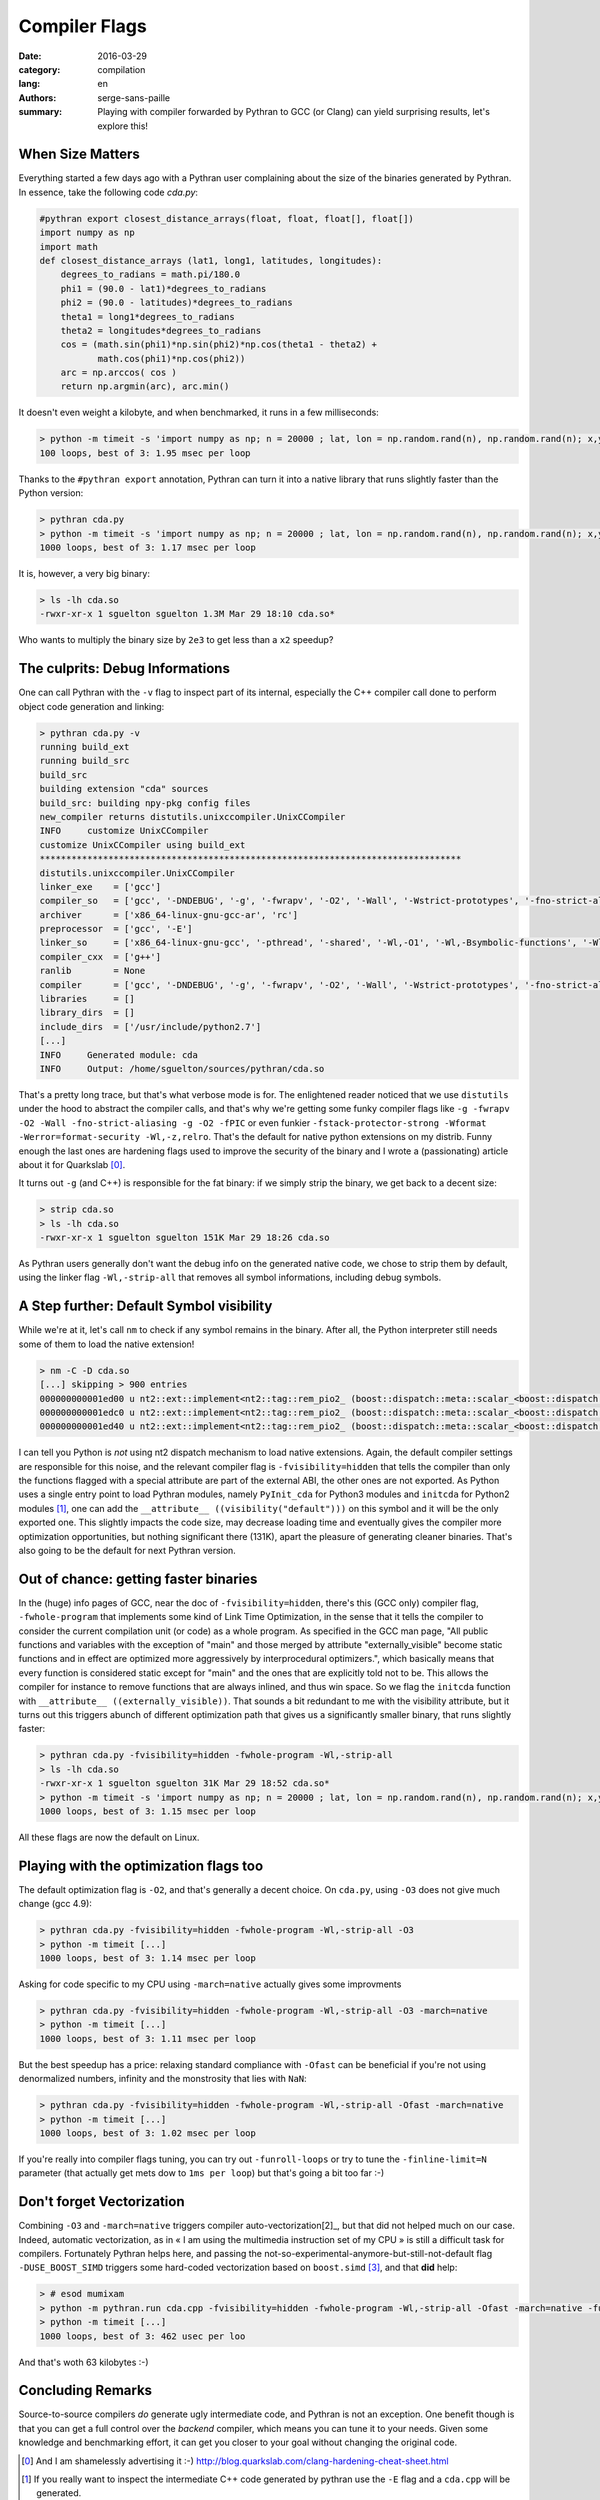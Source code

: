 Compiler Flags
##############

:date: 2016-03-29
:category: compilation
:lang: en
:authors: serge-sans-paille
:summary: Playing with compiler forwarded by Pythran to GCC (or Clang) can yield surprising results, let's explore this!

When Size Matters
=================

Everything started a few days ago with a Pythran user complaining about the
size of the binaries generated by Pythran. In essence, take the following code
`cda.py`:

.. code:: python

    #pythran export closest_distance_arrays(float, float, float[], float[])
    import numpy as np
    import math
    def closest_distance_arrays (lat1, long1, latitudes, longitudes):
        degrees_to_radians = math.pi/180.0
        phi1 = (90.0 - lat1)*degrees_to_radians
        phi2 = (90.0 - latitudes)*degrees_to_radians
        theta1 = long1*degrees_to_radians
        theta2 = longitudes*degrees_to_radians
        cos = (math.sin(phi1)*np.sin(phi2)*np.cos(theta1 - theta2) +
               math.cos(phi1)*np.cos(phi2))
        arc = np.arccos( cos )
        return np.argmin(arc), arc.min()

It doesn't even weight a kilobyte, and when benchmarked, it runs in a few milliseconds:

.. code:: sh

   > python -m timeit -s 'import numpy as np; n = 20000 ; lat, lon = np.random.rand(n), np.random.rand(n); x,y = np.random.rand(), np.random.rand(); from cda import closest_distance_arrays' 'closest_distance_arrays(x,y,lat, lon)'
   100 loops, best of 3: 1.95 msec per loop

Thanks to the ``#pythran export`` annotation, Pythran can turn it into a native
library that runs slightly faster than the Python version:

.. code:: sh

    > pythran cda.py
    > python -m timeit -s 'import numpy as np; n = 20000 ; lat, lon = np.random.rand(n), np.random.rand(n); x,y = np.random.rand(), np.random.rand(); from cda import closest_distance_arrays' 'closest_distance_arrays(x,y,lat, lon)'
    1000 loops, best of 3: 1.17 msec per loop

It is, however, a very big binary:

.. code:: sh

    > ls -lh cda.so
    -rwxr-xr-x 1 sguelton sguelton 1.3M Mar 29 18:10 cda.so*

Who wants to multiply the binary size by ``2e3`` to get less than a ``x2`` speedup?

The culprits: Debug Informations
================================

One can call Pythran with the ``-v`` flag to inspect part of its internal,
especially the C++ compiler call done to perform object code generation and
linking:

.. code::

    > pythran cda.py -v
    running build_ext
    running build_src
    build_src
    building extension "cda" sources
    build_src: building npy-pkg config files
    new_compiler returns distutils.unixccompiler.UnixCCompiler
    INFO     customize UnixCCompiler
    customize UnixCCompiler using build_ext
    ********************************************************************************
    distutils.unixccompiler.UnixCCompiler
    linker_exe    = ['gcc']
    compiler_so   = ['gcc', '-DNDEBUG', '-g', '-fwrapv', '-O2', '-Wall', '-Wstrict-prototypes', '-fno-strict-aliasing', '-g', '-O2', '-fPIC']
    archiver      = ['x86_64-linux-gnu-gcc-ar', 'rc']
    preprocessor  = ['gcc', '-E']
    linker_so     = ['x86_64-linux-gnu-gcc', '-pthread', '-shared', '-Wl,-O1', '-Wl,-Bsymbolic-functions', '-Wl,-z,relro', '-fno-strict-aliasing', '-DNDEBUG', '-g', '-fwrapv', '-O2', '-Wall', '-Wstrict-prototypes', '-Wdate-time', '-D_FORTIFY_SOURCE=2', '-g', '-fstack-protector-strong', '-Wformat', '-Werror=format-security', '-Wl,-z,relro', '-g', '-O2']
    compiler_cxx  = ['g++']
    ranlib        = None
    compiler      = ['gcc', '-DNDEBUG', '-g', '-fwrapv', '-O2', '-Wall', '-Wstrict-prototypes', '-fno-strict-aliasing', '-g', '-O2']
    libraries     = []
    library_dirs  = []
    include_dirs  = ['/usr/include/python2.7']
    [...]
    INFO     Generated module: cda
    INFO     Output: /home/sguelton/sources/pythran/cda.so


That's a pretty long trace, but that's what verbose mode is for. The
enlightened reader noticed that we use ``distutils`` under the hood to abstract
the compiler calls, and that's why we're getting some funky compiler flags like
``-g -fwrapv -O2 -Wall -fno-strict-aliasing -g -O2 -fPIC`` or even funkier
``-fstack-protector-strong -Wformat -Werror=format-security -Wl,-z,relro``.
That's the default for native python extensions on my distrib. Funny enough the
last ones are hardening flags used to improve the security of the binary and I
wrote a (passionating) article about it for Quarkslab [0]_.

It turns out ``-g`` (and C++) is responsible for the fat binary: if we simply
strip the binary, we get back to a decent size:

.. code:: sh

    > strip cda.so
    > ls -lh cda.so
    -rwxr-xr-x 1 sguelton sguelton 151K Mar 29 18:26 cda.so

As Pythran users generally don't want the debug info on the generated native
code, we chose to strip them by default, using the linker flag
``-Wl,-strip-all`` that removes all symbol informations, including debug
symbols.

A Step further: Default Symbol visibility
=========================================

While we're at it, let's call ``nm`` to check if any symbol remains in the
binary. After all, the Python interpreter still needs some of them to load the
native extension!

.. code:: sh

    > nm -C -D cda.so
    [...] skipping > 900 entries
    000000000001ed00 u nt2::ext::implement<nt2::tag::rem_pio2_ (boost::dispatch::meta::scalar_<boost::dispatch::meta::double_<double> >, boost::dispatch::meta::scalar_<boost::dispatch::meta::double_<double> >, boost::dispatch::meta::scalar_<boost::dispatch::meta::double_<double> >), boost::dispatch::tag::cpu_, void>::__kernel_rem_pio2(double*, double*, int, int, int, int const*)::PIo2
    000000000001edc0 u nt2::ext::implement<nt2::tag::rem_pio2_ (boost::dispatch::meta::scalar_<boost::dispatch::meta::double_<double> >, boost::dispatch::meta::scalar_<boost::dispatch::meta::double_<double> >, boost::dispatch::meta::scalar_<boost::dispatch::meta::double_<double> >), boost::dispatch::tag::cpu_, void>::__ieee754_rem_pio2(double, double*)::two_over_pi
    000000000001ed40 u nt2::ext::implement<nt2::tag::rem_pio2_ (boost::dispatch::meta::scalar_<boost::dispatch::meta::double_<double> >, boost::dispatch::meta::scalar_<boost::dispatch::meta::double_<double> >, boost::dispatch::meta::scalar_<boost::dispatch::meta::double_<double> >), boost::dispatch::tag::cpu_, void>::__ieee754_rem_pio2(double, double*)::npio2_hw

I can tell you Python is *not* using nt2 dispatch mechanism to load native
extensions. Again, the default compiler settings are responsible for this
noise, and the relevant compiler flag is ``-fvisibility=hidden`` that tells the
compiler than only the functions flagged with a special attribute are part of
the external ABI, the other ones are not exported. As Python uses a single
entry point to load Pythran modules, namely ``PyInit_cda`` for Python3 modules
and ``initcda`` for Python2 modules [1]_, one can add the ``__attribute__
((visibility("default")))`` on this symbol and it will be the only exported
one. This slightly impacts the code size, may decrease loading time and
eventually gives the compiler more optimization opportunities, but nothing
significant there (131K), apart the pleasure of generating cleaner binaries.
That's also going to be the default for next Pythran version.

Out of chance: getting faster binaries
======================================

In the (huge) info pages of GCC, near the doc of ``-fvisibility=hidden``,
there's this (GCC only) compiler flag, ``-fwhole-program`` that implements some
kind of Link Time Optimization, in the sense that it tells the compiler to
consider the current compilation unit (or code) as a whole program. As
specified in the GCC man page, "All public functions and variables with the
exception of "main" and those merged by attribute "externally_visible" become
static functions and in effect are optimized more aggressively by
interprocedural optimizers.", which basically means that every function is
considered static except for "main" and the ones that are explicitly told not
to be.  This allows the compiler for instance to remove functions that are
always inlined, and thus win space. So we flag the ``initcda`` function with
``__attribute__ ((externally_visible))``. That sounds a bit redundant to me
with the visibility attribute, but it turns out this triggers abunch of
different optimization path that gives us a significantly smaller binary, that
runs slightly faster:

.. code:: sh

    > pythran cda.py -fvisibility=hidden -fwhole-program -Wl,-strip-all
    > ls -lh cda.so
    -rwxr-xr-x 1 sguelton sguelton 31K Mar 29 18:52 cda.so*
    > python -m timeit -s 'import numpy as np; n = 20000 ; lat, lon = np.random.rand(n), np.random.rand(n); x,y = np.random.rand(), np.random.rand(); from cda import closest_distance_arrays' 'closest_distance_arrays(x,y,lat, lon)'
    1000 loops, best of 3: 1.15 msec per loop

All these flags are now the default on Linux.

Playing with the optimization flags too
=======================================

The default optimization flag is ``-O2``, and that's generally a decent choice.
On ``cda.py``, using ``-O3`` does not give much change (gcc 4.9):

.. code:: sh

    > pythran cda.py -fvisibility=hidden -fwhole-program -Wl,-strip-all -O3
    > python -m timeit [...]
    1000 loops, best of 3: 1.14 msec per loop

Asking for code specific to my CPU using ``-march=native`` actually gives some improvments

.. code:: sh

    > pythran cda.py -fvisibility=hidden -fwhole-program -Wl,-strip-all -O3 -march=native
    > python -m timeit [...]
    1000 loops, best of 3: 1.11 msec per loop

But the best speedup has a price: relaxing standard compliance with ``-Ofast``
can be beneficial if you're not using denormalized numbers, infinity and the
monstrosity that lies with ``NaN``:

.. code:: sh

    > pythran cda.py -fvisibility=hidden -fwhole-program -Wl,-strip-all -Ofast -march=native
    > python -m timeit [...]
    1000 loops, best of 3: 1.02 msec per loop

If you're really into compiler flags tuning, you can try out ``-funroll-loops``
or try to tune the ``-finline-limit=N`` parameter (that actually get mets dow
to ``1ms per loop``) but that's going a bit too far :-)

Don't forget Vectorization
==========================

Combining ``-O3`` and ``-march=native`` triggers compiler auto-vectorization[2]_,
but that did not helped much on our case. Indeed, automatic vectorization, as
in « I am using the multimedia instruction set of my CPU » is still a difficult
task for compilers. Fortunately Pythran helps here, and passing the
not-so-experimental-anymore-but-still-not-default flag ``-DUSE_BOOST_SIMD``
triggers some hard-coded vectorization based on ``boost.simd`` [3]_, and that
**did** help:

.. code:: sh

     > # esod mumixam
     > python -m pythran.run cda.cpp -fvisibility=hidden -fwhole-program -Wl,-strip-all -Ofast -march=native -funroll-loops -finline-limit=100000000 -DUSE_BOOST_SIMD
     > python -m timeit [...]
     1000 loops, best of 3: 462 usec per loo

And that's woth 63 kilobytes :-)

Concluding Remarks
==================

Source-to-source compilers *do* generate ugly intermediate code, and Pythran is
not an exception. One benefit though is that you can get a full control over
the *backend* compiler, which means you can tune it to your needs. Given some
knowledge and benchmarking effort, it can get you closer to your goal without
changing the original code.



.. [0] And I am shamelessly advertising it :-) http://blog.quarkslab.com/clang-hardening-cheat-sheet.html

.. [1] If you really want to inspect the intermediate C++ code generated by pythran use the ``-E`` flag and a ``cda.cpp`` will be generated.

.. [2] only GCC needs this, clang turns vectorisation at ``-O2``. ``-march=native`` allows it to use a more recent instruction set if available.

.. [3] Thanks Numscale https://www.numscale.com/boost-simd/
